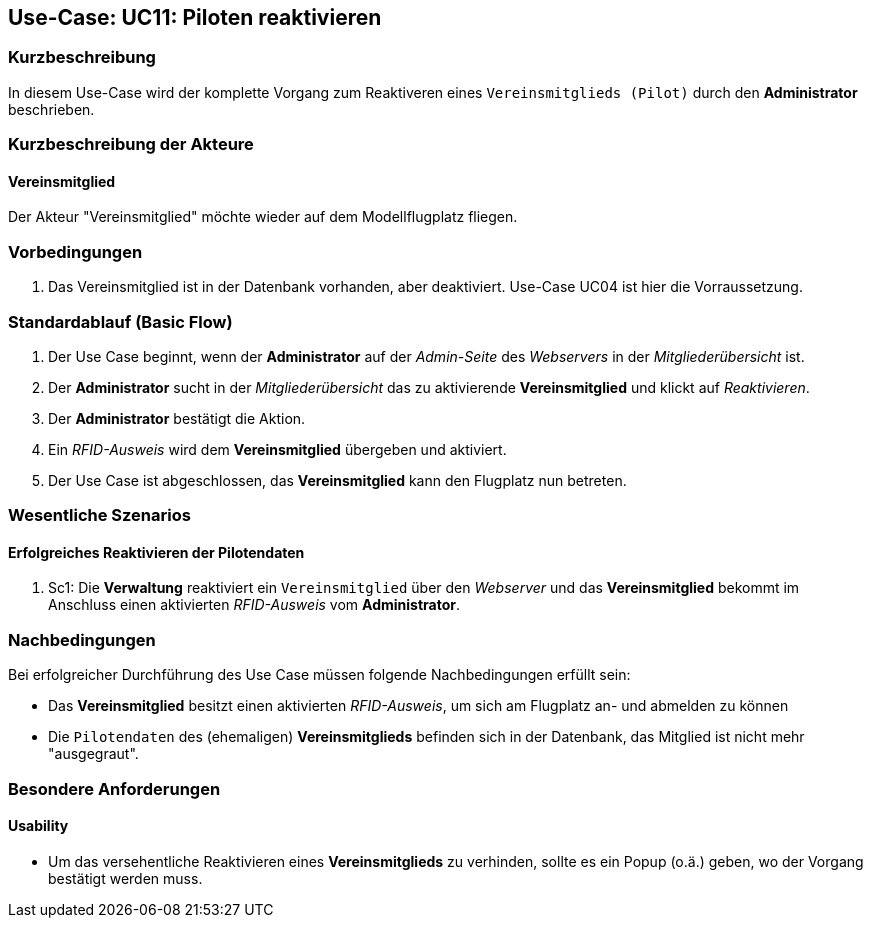 == Use-Case: UC11: Piloten reaktivieren
===	Kurzbeschreibung
In diesem Use-Case wird der komplette Vorgang zum Reaktiveren eines `Vereinsmitglieds (Pilot)` durch den *Administrator* beschrieben.

===	Kurzbeschreibung der Akteure
==== Vereinsmitglied
Der Akteur "Vereinsmitglied" möchte wieder auf dem Modellflugplatz fliegen.

=== Vorbedingungen
. Das Vereinsmitglied ist in der Datenbank vorhanden, aber deaktiviert. Use-Case UC04 ist hier die Vorraussetzung.

=== Standardablauf (Basic Flow)

. Der Use Case beginnt, wenn der *Administrator* auf der _Admin-Seite_ des _Webservers_ in der _Mitgliederübersicht_ ist.
. Der *Administrator* sucht in der _Mitgliederübersicht_ das zu aktivierende *Vereinsmitglied* und klickt auf _Reaktivieren_.
. Der *Administrator* bestätigt die Aktion.
. Ein _RFID-Ausweis_ wird dem *Vereinsmitglied* übergeben und aktiviert.
. Der Use Case ist abgeschlossen, das *Vereinsmitglied* kann den Flugplatz nun betreten.

=== Wesentliche Szenarios

==== Erfolgreiches Reaktivieren der Pilotendaten
. Sc1: Die *Verwaltung* reaktiviert ein `Vereinsmitglied` über den _Webserver_ und das *Vereinsmitglied* bekommt im Anschluss einen aktivierten _RFID-Ausweis_ vom *Administrator*.

===	Nachbedingungen
Bei erfolgreicher Durchführung des Use Case müssen folgende Nachbedingungen erfüllt sein:

* Das *Vereinsmitglied* besitzt einen aktivierten _RFID-Ausweis_, um sich am Flugplatz an- und abmelden zu können
* Die `Pilotendaten` des (ehemaligen) *Vereinsmitglieds* befinden sich in der Datenbank, das Mitglied ist nicht mehr "ausgegraut".

=== Besondere Anforderungen
==== Usability

* Um das versehentliche Reaktivieren eines *Vereinsmitglieds* zu verhinden, sollte es ein Popup (o.ä.) geben, wo der Vorgang bestätigt werden muss.
